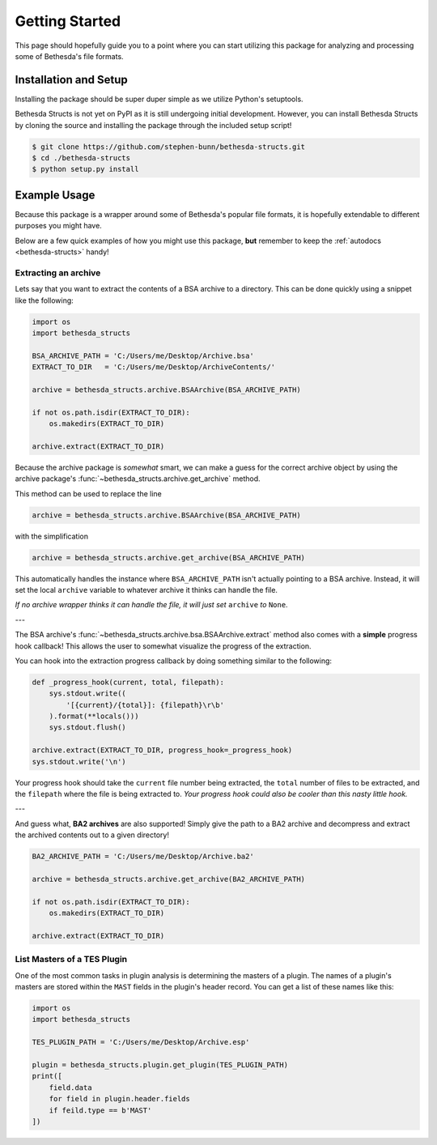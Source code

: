 .. _getting-started:

===============
Getting Started
===============

This page should hopefully guide you to a point where you can start utilizing this package for analyzing and processing some of Bethesda's file formats.

Installation and Setup
======================

Installing the package should be super duper simple as we utilize Python's setuptools.

Bethesda Structs is not yet on PyPI as it is still undergoing initial development.
However, you can install Bethesda Structs by cloning the source and installing the package through the included setup script!

.. code-block:: bash

    $ git clone https://github.com/stephen-bunn/bethesda-structs.git
    $ cd ./bethesda-structs
    $ python setup.py install


Example Usage
=============

Because this package is a wrapper around some of Bethesda's popular file formats, it is hopefully extendable to different purposes you might have.

Below are a few quick examples of how you might use this package, **but** remember to keep the :ref:`autodocs <bethesda-structs>` handy!


Extracting an archive
---------------------

Lets say that you want to extract the contents of a BSA archive to a directory.
This can be done quickly using a snippet like the following:

.. code-block:: python

    import os
    import bethesda_structs

    BSA_ARCHIVE_PATH = 'C:/Users/me/Desktop/Archive.bsa'
    EXTRACT_TO_DIR   = 'C:/Users/me/Desktop/ArchiveContents/'

    archive = bethesda_structs.archive.BSAArchive(BSA_ARCHIVE_PATH)

    if not os.path.isdir(EXTRACT_TO_DIR):
        os.makedirs(EXTRACT_TO_DIR)

    archive.extract(EXTRACT_TO_DIR)

Because the archive package is `somewhat` smart, we can make a guess for the correct archive object by using the archive package's :func:`~bethesda_structs.archive.get_archive` method.

This method can be used to replace the line

.. code-block:: python

    archive = bethesda_structs.archive.BSAArchive(BSA_ARCHIVE_PATH)

with the simplification

.. code-block:: python

    archive = bethesda_structs.archive.get_archive(BSA_ARCHIVE_PATH)

This automatically handles the instance where ``BSA_ARCHIVE_PATH`` isn't actually pointing to a BSA archive.
Instead, it will set the local ``archive`` variable to whatever archive it thinks can handle the file.

*If no archive wrapper thinks it can handle the file, it will just set* ``archive`` *to* ``None``.

---

The BSA archive's :func:`~bethesda_structs.archive.bsa.BSAArchive.extract` method also comes with a **simple** progress hook callback!
This allows the user to somewhat visualize the progress of the extraction.

You can hook into the extraction progress callback by doing something similar to the following:

.. code-block:: python

    def _progress_hook(current, total, filepath):
        sys.stdout.write((
            '[{current}/{total}]: {filepath}\r\b'
        ).format(**locals()))
        sys.stdout.flush()

    archive.extract(EXTRACT_TO_DIR, progress_hook=_progress_hook)
    sys.stdout.write('\n')

Your progress hook should take the ``current`` file number being extracted, the ``total`` number of files to be extracted, and the ``filepath`` where the file is being extracted to.
`Your progress hook could also be cooler than this nasty little hook.`

---

And guess what, **BA2 archives** are also supported!
Simply give the path to a BA2 archive and decompress and extract the archived contents out to a given directory!

.. code-block:: python

    BA2_ARCHIVE_PATH = 'C:/Users/me/Desktop/Archive.ba2'

    archive = bethesda_structs.archive.get_archive(BA2_ARCHIVE_PATH)

    if not os.path.isdir(EXTRACT_TO_DIR):
        os.makedirs(EXTRACT_TO_DIR)

    archive.extract(EXTRACT_TO_DIR)


List Masters of a TES Plugin
----------------------------

One of the most common tasks in plugin analysis is determining the masters of a plugin.
The names of a plugin's masters are stored within the ``MAST`` fields in the plugin's header record.
You can get a list of these names like this:

.. code-block:: python

    import os
    import bethesda_structs

    TES_PLUGIN_PATH = 'C:/Users/me/Desktop/Archive.esp'

    plugin = bethesda_structs.plugin.get_plugin(TES_PLUGIN_PATH)
    print([
        field.data
        for field in plugin.header.fields
        if feild.type == b'MAST'
    ])
